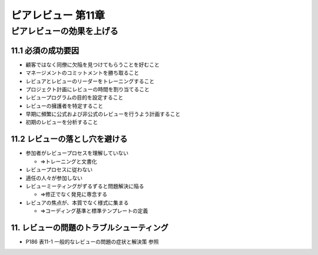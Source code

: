 ============================================================
ピアレビュー 第11章 
============================================================

ピアレビューの効果を上げる
============================================================


11.1 必須の成功要因
------------------------------------------------------------

- 顧客ではなく同僚に欠陥を見つけてもらうことを好むこと
- マネージメントのコミットメントを勝ち取ること
- レビュアとレビューのリーダーをトレーニングすること
- プロジェクト計画にレビューの時間を割り当てること
- レビュープログラムの目的を設定すること
- レビューの擁護者を特定すること
- 早期に頻繁に公式および非公式のレビューを行うよう計画すること
- 初期のレビューを分析すること

11.2 レビューの落とし穴を避ける
------------------------------------------------------------

- 参加者がレビュープロセスを理解していない

  - ⇒トレーニングと文書化

- レビュープロセスに従わない
- 適任の人々が参加しない
- レビューミーティングがずるずると問題解決に陥る

  - ⇒修正でなく発見に専念する

- レビュアの焦点が、本質でなく様式に集まる

  - ⇒コーディング基準と標準テンプレートの定義

11. レビューの問題のトラブルシューティング
------------------------------------------------------------

- P186 表11-1 一般的なレビューの問題の症状と解決策 参照
